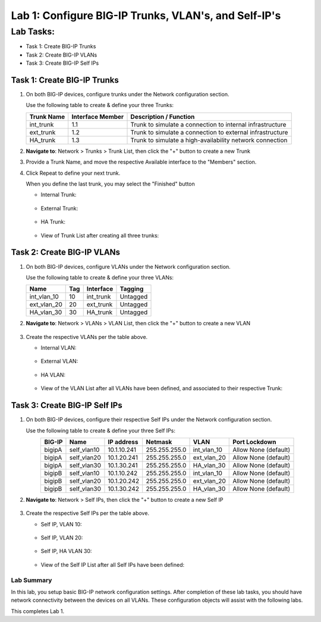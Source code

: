 Lab 1: Configure BIG-IP Trunks, VLAN's, and Self-IP's
-----------------------------------------------------

Lab Tasks:
**********

* Task 1: Create BIG-IP Trunks
* Task 2: Create BIG-IP VLANs
* Task 3: Create BIG-IP Self IPs

Task 1: Create BIG-IP Trunks
============================

#. On both BIG-IP devices, configure trunks under the Network configuration section.

   Use the following table to create & define your three Trunks:

   +----------------+----------------------+-------------------------+
   | **Trunk Name** | **Interface Member** | **Description /         |
   |                |                      | Function**              |
   +================+======================+=========================+
   | int_trunk      | 1.1                  | Trunk to simulate a     |
   |                |                      | connection to internal  |
   |                |                      | infrastructure          |
   +----------------+----------------------+-------------------------+
   | ext_trunk      | 1.2                  | Trunk to simulate a     |
   |                |                      | connection to external  |
   |                |                      | infrastructure          |
   +----------------+----------------------+-------------------------+
   | HA_trunk       | 1.3                  | Trunk to simulate a     |
   |                |                      | high-availability       |
   |                |                      | network connection      |
   +----------------+----------------------+-------------------------+

#. **Navigate to**: Network > Trunks > Trunk List, then click the "+" button to create a new Trunk

   .. image:: ../images/image1.png

#. Provide a Trunk Name, and move the respective Available interface to the "Members" section.

#. Click Repeat to define your next trunk.

   When you define the last trunk, you may select the "Finished" button

   -  Internal Trunk:
   
    .. image:: ../images/image2.png


    .. image:: ../images/image3.png

   -  External Trunk:

     .. image:: ../images/image4.png

   -  HA Trunk:

     .. image:: ../images/image5.png

   -  View of Trunk List after creating all three trunks:

     .. image:: ../images/image6.png


Task 2: Create BIG-IP VLANs
===========================

#. On both BIG-IP devices, configure VLANs under the Network configuration section.

   Use the following table to create & define your three VLANs:

   +------------+----+-----------+----------+
   |Name        |Tag |Interface  | Tagging  |
   +============+====+===========+==========+
   |int_vlan_10 | 10 |int_trunk  | Untagged |
   +------------+----+-----------+----------+
   |ext_vlan_20 | 20 |ext_trunk  | Untagged |
   +------------+----+-----------+----------+
   |HA_vlan_30  | 30 |HA_trunk   | Untagged |
   +------------+----+-----------+----------+

#. **Navigate to**: Network > VLANs > VLAN List, then click the "+" button to create a new VLAN

     .. image:: ../images/image7.png

#. Create the respective VLANs per the table above.

   -  Internal VLAN:

     .. image:: ../images/image8.png

     .. image:: ../images/image9.png

   -  External VLAN:

     .. image:: ../images/image10.png

   -  HA VLAN:

     .. image:: ../images/image11.png

   -  View of the VLAN List after all VLANs have been defined, and associated to their respective Trunk:

     .. image:: ../images/image12.png

Task 3: Create BIG-IP Self IPs
==============================
#. On both BIG-IP devices, configure their respective Self IPs under the Network configuration section.

   Use the following table to create & define your three Self IPs:

   .. list-table:: 
      :widths: auto
      :align: center
      :header-rows: 1
   
      * - BIG-IP
        - Name
        - IP address
        - Netmask
        - VLAN
        - Port Lockdown
      * - bigipA
        - self_vlan10
        - 10.1.10.241
        - 255.255.255.0
        - int_vlan_10
        - Allow None (default)
      * - bigipA
        - self_vlan20
        - 10.1.20.241
        - 255.255.255.0
        - ext_vlan_20
        - Allow None (default)
      * - bigipA
        - self_vlan30
        - 10.1.30.241
        - 255.255.255.0
        - HA_vlan_30
        - Allow None (default)
      * - bigipB
        - self_vlan10
        - 10.1.10.242
        - 255.255.255.0
        - int_vlan_10
        - Allow None (default)
      * - bigipB
        - self_vlan20
        - 10.1.20.242
        - 255.255.255.0
        - ext_vlan_20
        - Allow None (default)
      * - bigipB
        - self_vlan30
        - 10.1.30.242
        - 255.255.255.0
        - HA_vlan_30
        - Allow None (default)

#. **Navigate to**: Network > Self IPs, then click the "+" button to create a new Self IP

     .. image:: ../images/image13.png

#. Create the respective Self IPs per the table above.

   -  Self IP, VLAN 10:

     .. image:: ../images/image14.png

   -  Self IP, VLAN 20:

     .. image:: ../images/image15.png

   -  Self IP, HA VLAN 30:

     .. image:: ../images/image16.png

   -  View of the Self IP List after all Self IPs have been defined:

     .. image:: ../images/image17.png


Lab Summary
^^^^^^^^^^^
In this lab, you setup basic BIG-IP network configuration settings.  After completion of these lab tasks, you should have network connectivity between the devices on all VLANs.  These configuration objects will assist with the following labs.

This completes Lab 1.